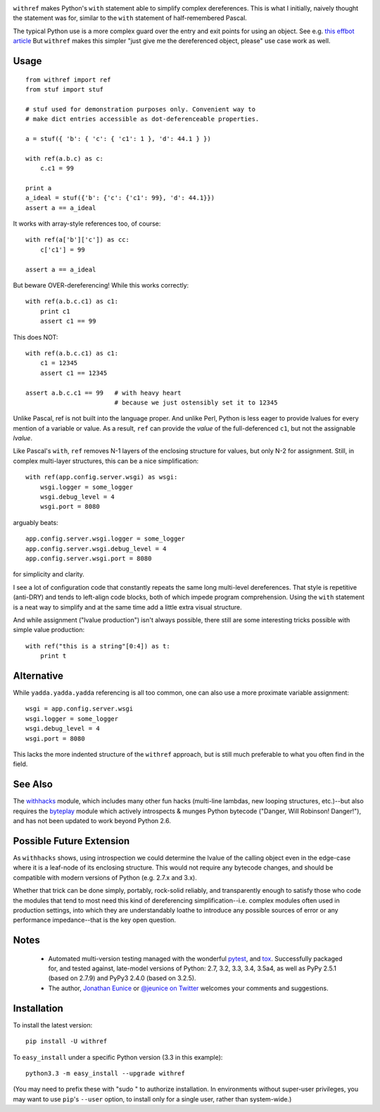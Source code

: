 
| |version| |downloads| |supported-versions| |supported-implementations|

.. |version| image:: http://img.shields.io/pypi/v/withref.png?style=flat
    :alt: PyPI Package latest release
    :target: https://pypi.python.org/pypi/withref

.. |downloads| image:: http://img.shields.io/pypi/dm/withref.png?style=flat
    :alt: PyPI Package monthly downloads
    :target: https://pypi.python.org/pypi/withref

.. |wheel| image:: https://pypip.in/wheel/withref/badge.png?style=flat
    :alt: PyPI Wheel
    :target: https://pypi.python.org/pypi/withref

.. |supported-versions| image:: https://pypip.in/py_versions/withref/badge.png?style=flat
    :alt: Supported versions
    :target: https://pypi.python.org/pypi/withref

.. |supported-implementations| image:: https://pypip.in/implementation/withref/badge.png?style=flat
    :alt: Supported implementations
    :target: https://pypi.python.org/pypi/withref

``withref`` makes Python's ``with`` statement able to simplify
complex dereferences.  This is what I initially, naively thought
the statement was for, similar to the ``with`` statement of half-remembered
Pascal.

The typical Python use is a more complex guard over the entry and exit points
for using an object. See e.g. `this effbot article <http://effbot.org/zone/python-with-statement.htm>`_
But ``withref`` makes this simpler "just give me the dereferenced object, please"
use case work as well.

Usage
=====

::

    from withref import ref
    from stuf import stuf

    # stuf used for demonstration purposes only. Convenient way to
    # make dict entries accessible as dot-deferenceable properties.

    a = stuf({ 'b': { 'c': { 'c1': 1 }, 'd': 44.1 } })

    with ref(a.b.c) as c:
        c.c1 = 99

    print a
    a_ideal = stuf({'b': {'c': {'c1': 99}, 'd': 44.1}})
    assert a == a_ideal

It works with array-style references too, of course::

    with ref(a['b']['c']) as cc:
        c['c1'] = 99

    assert a == a_ideal

But beware OVER-dereferencing! While this works correctly::

    with ref(a.b.c.c1) as c1:
        print c1
        assert c1 == 99

This does NOT::

    with ref(a.b.c.c1) as c1:
        c1 = 12345
        assert c1 == 12345

    assert a.b.c.c1 == 99   # with heavy heart
                            # because we just ostensibly set it to 12345

Unlike Pascal, ref is not built into the language proper. And unlike Perl,
Python is less eager to provide lvalues for every mention of a variable or
value. As a result, ``ref`` can provide the *value* of the full-deferenced
``c1``, but not the assignable *lvalue*.

Like Pascal's ``with``, ``ref`` removes N-1 layers of the enclosing structure
for values, but only N-2 for assignment. Still, in complex multi-layer
structures, this can be a nice simplification::

    with ref(app.config.server.wsgi) as wsgi:
        wsgi.logger = some_logger
        wsgi.debug_level = 4
        wsgi.port = 8080

arguably beats::

    app.config.server.wsgi.logger = some_logger
    app.config.server.wsgi.debug_level = 4
    app.config.server.wsgi.port = 8080

for simplicity and clarity.

I see a lot of configuration code that constantly repeats the same long
multi-level dereferences. That style is repetitive (anti-DRY) and tends to
left-align code blocks, both of which impede program comprehension. Using the
``with`` statement is a neat way to simplify and at the same time add a little extra
visual structure.

And while assignment ("lvalue production") isn't always possible, there still are
some interesting tricks possible with simple value production::

    with ref("this is a string"[0:4]) as t:
        print t

Alternative
===========

While ``yadda.yadda.yadda`` referencing is all too common, one can also
use a more proximate variable assignment::

    wsgi = app.config.server.wsgi
    wsgi.logger = some_logger
    wsgi.debug_level = 4
    wsgi.port = 8080

This lacks the more indented structure of the ``withref`` approach, but
is still much preferable to what you often find in the field.

See Also
========

The `withhacks <http://pypi.python.org/pypi/withhacks>`_ module, which includes
many other fun hacks (multi-line lambdas, new looping structures, etc.)--but
also requires the `byteplay <http://pypi.python.org/pypi/byteplay>`_ module which
actively introspects & munges Python bytecode ("Danger, Will Robinson!
Danger!"), and has not been updated to work beyond Python 2.6.

Possible Future Extension
=========================

As ``withhacks`` shows, using introspection we could determine the lvalue of the
calling object even in the edge-case where it is a leaf-node of its enclosing
structure. This would not require any bytecode changes, and should be compatible
with modern versions of Python (e.g. 2.7.x and 3.x).

Whether that trick can be done simply, portably, rock-solid reliably, and
transparently enough to satisfy those who code the modules that tend to most need
this kind of dereferencing simplification--i.e. complex modules often used in
production settings, into which they are understandably loathe to introduce any
possible sources of error or any performance impedance--that is the key open question.

Notes
=====

 *  Automated multi-version testing managed with the wonderful
    `pytest <http://pypi.python.org/pypi/pytest>`_,
    and `tox <http://pypi.python.org/pypi/tox>`_.
    Successfully packaged for, and tested against, late-model versions of
    Python: 2.7, 3.2, 3.3, 3.4, 3.5a4, as well as PyPy 2.5.1 (based on 2.7.9)
    and PyPy3 2.4.0 (based on 3.2.5).

 *  The author, `Jonathan Eunice <mailto:jonathan.eunice@gmail.com>`_ or
    `@jeunice on Twitter <http://twitter.com/jeunice>`_
    welcomes your comments and suggestions.

Installation
============

To install the latest version::

    pip install -U withref

To ``easy_install`` under a specific Python version (3.3 in this example)::

    python3.3 -m easy_install --upgrade withref

(You may need to prefix these with "sudo " to authorize installation. In
environments without super-user privileges, you may want to use ``pip``'s
``--user`` option, to install only for a single user, rather than
system-wide.)

